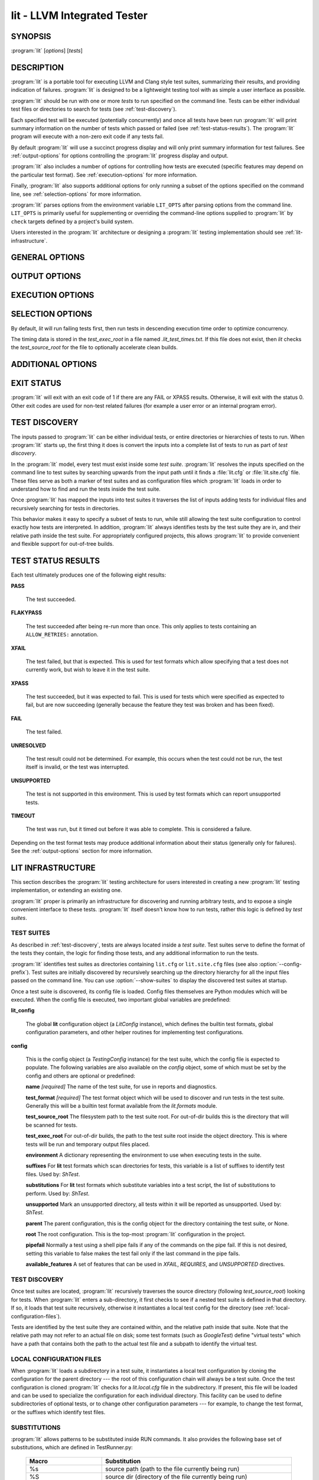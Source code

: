 lit - LLVM Integrated Tester
============================

.. program:: lit

SYNOPSIS
--------

:program:`lit` [*options*] [*tests*]

DESCRIPTION
-----------

:program:`lit` is a portable tool for executing LLVM and Clang style test
suites, summarizing their results, and providing indication of failures.
:program:`lit` is designed to be a lightweight testing tool with as simple a
user interface as possible.

:program:`lit` should be run with one or more *tests* to run specified on the
command line.  Tests can be either individual test files or directories to
search for tests (see :ref:`test-discovery`).

Each specified test will be executed (potentially concurrently) and once all
tests have been run :program:`lit` will print summary information on the number
of tests which passed or failed (see :ref:`test-status-results`).  The
:program:`lit` program will execute with a non-zero exit code if any tests
fail.

By default :program:`lit` will use a succinct progress display and will only
print summary information for test failures.  See :ref:`output-options` for
options controlling the :program:`lit` progress display and output.

:program:`lit` also includes a number of options for controlling how tests are
executed (specific features may depend on the particular test format).  See
:ref:`execution-options` for more information.

Finally, :program:`lit` also supports additional options for only running a
subset of the options specified on the command line, see
:ref:`selection-options` for more information.

:program:`lit` parses options from the environment variable ``LIT_OPTS`` after
parsing options from the command line.  ``LIT_OPTS`` is primarily useful for
supplementing or overriding the command-line options supplied to :program:`lit`
by ``check`` targets defined by a project's build system.

Users interested in the :program:`lit` architecture or designing a
:program:`lit` testing implementation should see :ref:`lit-infrastructure`.

GENERAL OPTIONS
---------------

.. option:: -h, --help

 Show the :program:`lit` help message.

.. option:: -j N, --workers=N

 Run ``N`` tests in parallel.  By default, this is automatically chosen to
 match the number of detected available CPUs.

.. option:: --config-prefix=NAME

 Search for :file:`{NAME}.cfg` and :file:`{NAME}.site.cfg` when searching for
 test suites, instead of :file:`lit.cfg` and :file:`lit.site.cfg`.

.. option:: -D NAME[=VALUE], --param NAME[=VALUE]

 Add a user defined parameter ``NAME`` with the given ``VALUE`` (or the empty
 string if not given).  The meaning and use of these parameters is test suite
 dependent.

.. _output-options:

OUTPUT OPTIONS
--------------

.. option:: -q, --quiet

 Suppress any output except for test failures.

.. option:: -s, --succinct

 Show less output, for example don't show information on tests that pass.
 Also show a progress bar, unless ``--no-progress-bar`` is specified.

.. option:: -v, --verbose

 Show more information on test failures, for example the entire test output
 instead of just the test result.

.. option:: -vv, --echo-all-commands

 Echo all commands to stdout, as they are being executed.
 This can be valuable for debugging test failures, as the last echoed command
 will be the one which has failed.
 :program:`lit` normally inserts a no-op command (``:`` in the case of bash)
 with argument ``'RUN: at line N'`` before each command pipeline, and this
 option also causes those no-op commands to be echoed to stdout to help you
 locate the source line of the failed command.
 This option implies ``--verbose``.

.. option:: -a, --show-all

 Show more information about all tests, for example the entire test
 commandline and output.

.. option:: --no-progress-bar

 Do not use curses based progress bar.

.. option:: --show-unsupported

 Show the names of unsupported tests.

.. option:: --show-xfail

 Show the names of tests that were expected to fail.

.. _execution-options:

EXECUTION OPTIONS
-----------------

.. option:: --path=PATH

 Specify an additional ``PATH`` to use when searching for executables in tests.

.. option:: --vg

 Run individual tests under valgrind (using the memcheck tool).  The
 ``--error-exitcode`` argument for valgrind is used so that valgrind failures
 will cause the program to exit with a non-zero status.

 When this option is enabled, :program:`lit` will also automatically provide a
 "``valgrind``" feature that can be used to conditionally disable (or expect
 failure in) certain tests.

.. option:: --vg-arg=ARG

 When :option:`--vg` is used, specify an additional argument to pass to
 :program:`valgrind` itself.

.. option:: --vg-leak

 When :option:`--vg` is used, enable memory leak checks.  When this option is
 enabled, :program:`lit` will also automatically provide a "``vg_leak``"
 feature that can be used to conditionally disable (or expect failure in)
 certain tests.

.. option:: --time-tests

 Track the wall time individual tests take to execute and includes the results
 in the summary output.  This is useful for determining which tests in a test
 suite take the most time to execute.

.. _selection-options:

SELECTION OPTIONS
-----------------

By default, `lit` will run failing tests first, then run tests in descending
execution time order to optimize concurrency.

The timing data is stored in the `test_exec_root` in a file named
`.lit_test_times.txt`. If this file does not exist, then `lit` checks the
`test_source_root` for the file to optionally accelerate clean builds.

.. option:: --shuffle

 Run the tests in a random order, not failing/slowest first.

.. option:: --max-failures N

 Stop execution after the given number ``N`` of failures.
 An integer argument should be passed on the command line
 prior to execution.

.. option:: --max-tests=N

 Run at most ``N`` tests and then terminate.

.. option:: --max-time=N

 Spend at most ``N`` seconds (approximately) running tests and then terminate.
 Note that this is not an alias for :option:`--timeout`; the two are
 different kinds of maximums.

.. option:: --num-shards=M

 Divide the set of selected tests into ``M`` equal-sized subsets or
 "shards", and run only one of them.  Must be used with the
 ``--run-shard=N`` option, which selects the shard to run. The environment
 variable ``LIT_NUM_SHARDS`` can also be used in place of this
 option. These two options provide a coarse mechanism for partitioning large
 testsuites, for parallel execution on separate machines (say in a large
 testing farm).

.. option:: --run-shard=N

 Select which shard to run, assuming the ``--num-shards=M`` option was
 provided. The two options must be used together, and the value of ``N``
 must be in the range ``1..M``. The environment variable
 ``LIT_RUN_SHARD`` can also be used in place of this option.

.. option:: --timeout=N

 Spend at most ``N`` seconds (approximately) running each individual test.
 ``0`` means no time limit, and ``0`` is the default. Note that this is not an
 alias for :option:`--max-time`; the two are different kinds of maximums.

.. option:: --filter=REGEXP

  Run only those tests whose name matches the regular expression specified in
  ``REGEXP``. The environment variable ``LIT_FILTER`` can be also used in place
  of this option, which is especially useful in environments where the call
  to ``lit`` is issued indirectly.

ADDITIONAL OPTIONS
------------------

.. option:: --debug

 Run :program:`lit` in debug mode, for debugging configuration issues and
 :program:`lit` itself.

.. option:: --show-suites

 List the discovered test suites and exit.

.. option:: --show-tests

 List all of the discovered tests and exit.

EXIT STATUS
-----------

:program:`lit` will exit with an exit code of 1 if there are any FAIL or XPASS
results.  Otherwise, it will exit with the status 0.  Other exit codes are used
for non-test related failures (for example a user error or an internal program
error).

.. _test-discovery:

TEST DISCOVERY
--------------

The inputs passed to :program:`lit` can be either individual tests, or entire
directories or hierarchies of tests to run.  When :program:`lit` starts up, the
first thing it does is convert the inputs into a complete list of tests to run
as part of *test discovery*.

In the :program:`lit` model, every test must exist inside some *test suite*.
:program:`lit` resolves the inputs specified on the command line to test suites
by searching upwards from the input path until it finds a :file:`lit.cfg` or
:file:`lit.site.cfg` file.  These files serve as both a marker of test suites
and as configuration files which :program:`lit` loads in order to understand
how to find and run the tests inside the test suite.

Once :program:`lit` has mapped the inputs into test suites it traverses the
list of inputs adding tests for individual files and recursively searching for
tests in directories.

This behavior makes it easy to specify a subset of tests to run, while still
allowing the test suite configuration to control exactly how tests are
interpreted.  In addition, :program:`lit` always identifies tests by the test
suite they are in, and their relative path inside the test suite.  For
appropriately configured projects, this allows :program:`lit` to provide
convenient and flexible support for out-of-tree builds.

.. _test-status-results:

TEST STATUS RESULTS
-------------------

Each test ultimately produces one of the following eight results:

**PASS**

 The test succeeded.

**FLAKYPASS**

 The test succeeded after being re-run more than once. This only applies to
 tests containing an ``ALLOW_RETRIES:`` annotation.

**XFAIL**

 The test failed, but that is expected.  This is used for test formats which allow
 specifying that a test does not currently work, but wish to leave it in the test
 suite.

**XPASS**

 The test succeeded, but it was expected to fail.  This is used for tests which
 were specified as expected to fail, but are now succeeding (generally because
 the feature they test was broken and has been fixed).

**FAIL**

 The test failed.

**UNRESOLVED**

 The test result could not be determined.  For example, this occurs when the test
 could not be run, the test itself is invalid, or the test was interrupted.

**UNSUPPORTED**

 The test is not supported in this environment.  This is used by test formats
 which can report unsupported tests.

**TIMEOUT**

 The test was run, but it timed out before it was able to complete. This is
 considered a failure.

Depending on the test format tests may produce additional information about
their status (generally only for failures).  See the :ref:`output-options`
section for more information.

.. _lit-infrastructure:

LIT INFRASTRUCTURE
------------------

This section describes the :program:`lit` testing architecture for users interested in
creating a new :program:`lit` testing implementation, or extending an existing one.

:program:`lit` proper is primarily an infrastructure for discovering and running
arbitrary tests, and to expose a single convenient interface to these
tests. :program:`lit` itself doesn't know how to run tests, rather this logic is
defined by *test suites*.

TEST SUITES
~~~~~~~~~~~

As described in :ref:`test-discovery`, tests are always located inside a *test
suite*.  Test suites serve to define the format of the tests they contain, the
logic for finding those tests, and any additional information to run the tests.

:program:`lit` identifies test suites as directories containing ``lit.cfg`` or
``lit.site.cfg`` files (see also :option:`--config-prefix`).  Test suites are
initially discovered by recursively searching up the directory hierarchy for
all the input files passed on the command line.  You can use
:option:`--show-suites` to display the discovered test suites at startup.

Once a test suite is discovered, its config file is loaded.  Config files
themselves are Python modules which will be executed.  When the config file is
executed, two important global variables are predefined:

**lit_config**

 The global **lit** configuration object (a *LitConfig* instance), which defines
 the builtin test formats, global configuration parameters, and other helper
 routines for implementing test configurations.

**config**

 This is the config object (a *TestingConfig* instance) for the test suite,
 which the config file is expected to populate.  The following variables are also
 available on the *config* object, some of which must be set by the config and
 others are optional or predefined:

 **name** *[required]* The name of the test suite, for use in reports and
 diagnostics.

 **test_format** *[required]* The test format object which will be used to
 discover and run tests in the test suite.  Generally this will be a builtin test
 format available from the *lit.formats* module.

 **test_source_root** The filesystem path to the test suite root.  For out-of-dir
 builds this is the directory that will be scanned for tests.

 **test_exec_root** For out-of-dir builds, the path to the test suite root inside
 the object directory.  This is where tests will be run and temporary output files
 placed.

 **environment** A dictionary representing the environment to use when executing
 tests in the suite.

 **suffixes** For **lit** test formats which scan directories for tests, this
 variable is a list of suffixes to identify test files.  Used by: *ShTest*.

 **substitutions** For **lit** test formats which substitute variables into a test
 script, the list of substitutions to perform.  Used by: *ShTest*.

 **unsupported** Mark an unsupported directory, all tests within it will be
 reported as unsupported.  Used by: *ShTest*.

 **parent** The parent configuration, this is the config object for the directory
 containing the test suite, or None.

 **root** The root configuration.  This is the top-most :program:`lit` configuration in
 the project.

 **pipefail** Normally a test using a shell pipe fails if any of the commands
 on the pipe fail. If this is not desired, setting this variable to false
 makes the test fail only if the last command in the pipe fails.

 **available_features** A set of features that can be used in `XFAIL`,
 `REQUIRES`, and `UNSUPPORTED` directives.

TEST DISCOVERY
~~~~~~~~~~~~~~

Once test suites are located, :program:`lit` recursively traverses the source
directory (following *test_source_root*) looking for tests.  When :program:`lit`
enters a sub-directory, it first checks to see if a nested test suite is
defined in that directory.  If so, it loads that test suite recursively,
otherwise it instantiates a local test config for the directory (see
:ref:`local-configuration-files`).

Tests are identified by the test suite they are contained within, and the
relative path inside that suite.  Note that the relative path may not refer to
an actual file on disk; some test formats (such as *GoogleTest*) define
"virtual tests" which have a path that contains both the path to the actual
test file and a subpath to identify the virtual test.

.. _local-configuration-files:

LOCAL CONFIGURATION FILES
~~~~~~~~~~~~~~~~~~~~~~~~~

When :program:`lit` loads a subdirectory in a test suite, it instantiates a
local test configuration by cloning the configuration for the parent directory
--- the root of this configuration chain will always be a test suite.  Once the
test configuration is cloned :program:`lit` checks for a *lit.local.cfg* file
in the subdirectory.  If present, this file will be loaded and can be used to
specialize the configuration for each individual directory.  This facility can
be used to define subdirectories of optional tests, or to change other
configuration parameters --- for example, to change the test format, or the
suffixes which identify test files.

SUBSTITUTIONS
~~~~~~~~~~~~~

:program:`lit` allows patterns to be substituted inside RUN commands. It also
provides the following base set of substitutions, which are defined in
TestRunner.py:

 ======================= ==============
  Macro                   Substitution
 ======================= ==============
 %s                      source path (path to the file currently being run)
 %S                      source dir (directory of the file currently being run)
 %p                      same as %S
 %{pathsep}              path separator
 %t                      temporary file name unique to the test
 %basename_t             The last path component of %t but without the ``.tmp`` extension
 %T                      parent directory of %t (not unique, deprecated, do not use)
 %%                      %
 %/s                     %s but ``\`` is replaced by ``/``
 %/S                     %S but ``\`` is replaced by ``/``
 %/p                     %p but ``\`` is replaced by ``/``
 %/t                     %t but ``\`` is replaced by ``/``
 %/T                     %T but ``\`` is replaced by ``/``
 %{/s:regex_replacement} %/s but escaped for use in the replacement of a ``s@@@`` command in sed
 %{/S:regex_replacement} %/S but escaped for use in the replacement of a ``s@@@`` command in sed
 %{/p:regex_replacement} %/p but escaped for use in the replacement of a ``s@@@`` command in sed
 %{/t:regex_replacement} %/t but escaped for use in the replacement of a ``s@@@`` command in sed
 %{/T:regex_replacement} %/T but escaped for use in the replacement of a ``s@@@`` command in sed
 %:s                     On Windows, %/s but a ``:`` is removed if its the second character.
                         Otherwise, %s but with a single leading ``/`` removed.
 %:S                     On Windows, %/S but a ``:`` is removed if its the second character.
                         Otherwise, %S but with a single leading ``/`` removed.
 %:p                     On Windows, %/p but a ``:`` is removed if its the second character.
                         Otherwise, %p but with a single leading ``/`` removed.
 %:t                     On Windows, %/t but a ``:`` is removed if its the second character.
                         Otherwise, %t but with a single leading ``/`` removed.
 %:T                     On Windows, %/T but a ``:`` is removed if its the second character.
                         Otherwise, %T but with a single leading ``/`` removed.
 ======================= ==============

Other substitutions are provided that are variations on this base set and
further substitution patterns can be defined by each test module. See the
modules :ref:`local-configuration-files`.

By default, substitutions are expanded exactly once, so that if e.g. a
substitution ``%build`` is defined in top of another substitution ``%cxx``,
``%build`` will expand to ``%cxx`` textually, not to what ``%cxx`` expands to.
However, if the ``recursiveExpansionLimit`` property of the ``TestingConfig``
is set to a non-negative integer, substitutions will be expanded recursively
until that limit is reached. It is an error if the limit is reached and
expanding substitutions again would yield a different result.

More detailed information on substitutions can be found in the
:doc:`../TestingGuide`.

TEST RUN OUTPUT FORMAT
~~~~~~~~~~~~~~~~~~~~~~

The :program:`lit` output for a test run conforms to the following schema, in
both short and verbose modes (although in short mode no PASS lines will be
shown).  This schema has been chosen to be relatively easy to reliably parse by
a machine (for example in buildbot log scraping), and for other tools to
generate.

Each test result is expected to appear on a line that matches:

.. code-block:: none

  <result code>: <test name> (<progress info>)

where ``<result-code>`` is a standard test result such as PASS, FAIL, XFAIL,
XPASS, UNRESOLVED, or UNSUPPORTED.  The performance result codes of IMPROVED and
REGRESSED are also allowed.

The ``<test name>`` field can consist of an arbitrary string containing no
newline.

The ``<progress info>`` field can be used to report progress information such
as (1/300) or can be empty, but even when empty the parentheses are required.

Each test result may include additional (multiline) log information in the
following format:

.. code-block:: none

  <log delineator> TEST '(<test name>)' <trailing delineator>
  ... log message ...
  <log delineator>

where ``<test name>`` should be the name of a preceding reported test, ``<log
delineator>`` is a string of "*" characters *at least* four characters long
(the recommended length is 20), and ``<trailing delineator>`` is an arbitrary
(unparsed) string.

The following is an example of a test run output which consists of four tests A,
B, C, and D, and a log message for the failing test C:

.. code-block:: none

  PASS: A (1 of 4)
  PASS: B (2 of 4)
  FAIL: C (3 of 4)
  ******************** TEST 'C' FAILED ********************
  Test 'C' failed as a result of exit code 1.
  ********************
  PASS: D (4 of 4)

LIT EXAMPLE TESTS
~~~~~~~~~~~~~~~~~

The :program:`lit` distribution contains several example implementations of
test suites in the *ExampleTests* directory.

SEE ALSO
--------

valgrind(1)
